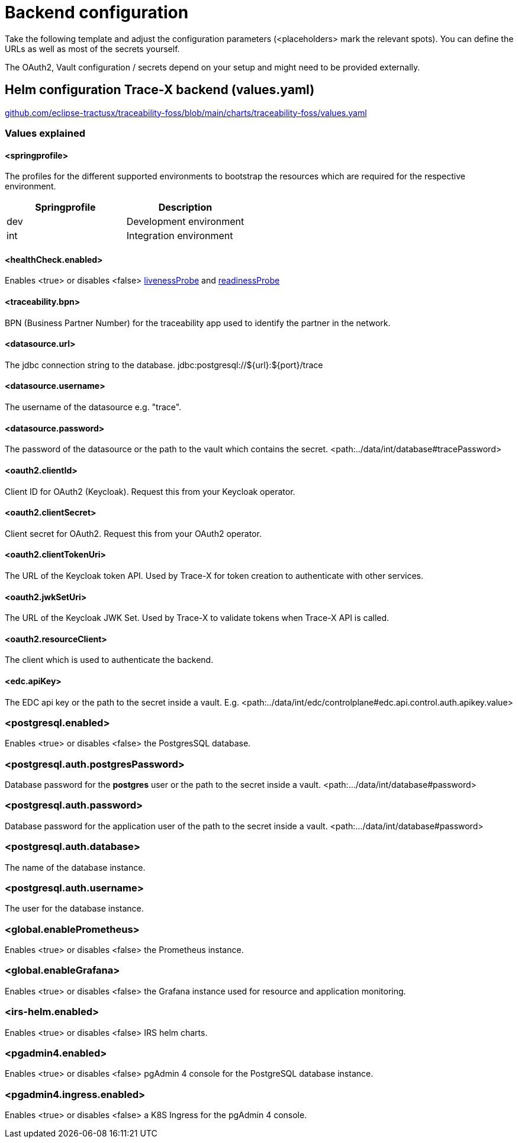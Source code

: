 [#_backend_configuration]
= Backend configuration
:icons: font
:icon-set: fas
:hide-uri-scheme:

Take the following template and adjust the configuration parameters (<placeholders> mark the relevant spots).
You can define the URLs as well as most of the secrets yourself.

The OAuth2, Vault configuration / secrets depend on your setup and might need to be provided externally.

== Helm configuration Trace-X backend (values.yaml)

https://github.com/eclipse-tractusx/traceability-foss/blob/main/charts/traceability-foss/values.yaml

=== Values explained

==== <springprofile>
The profiles for the different supported environments to bootstrap the resources which are required for the respective environment.

|===
|Springprofile | Description

a| dev
a| Development environment

a| int
a| Integration environment

|===

==== <healthCheck.enabled>
Enables <true> or disables <false>  https://cloud.google.com/blog/products/containers-kubernetes/kubernetes-best-practices-setting-up-health-checks-with-readiness-and-liveness-probes[livenessProbe]
and https://cloud.google.com/blog/products/containers-kubernetes/kubernetes-best-practices-setting-up-health-checks-with-readiness-and-liveness-probes[readinessProbe]

==== <traceability.bpn>
BPN (Business Partner Number) for the traceability app used to identify the partner in the network.

==== <datasource.url>
The jdbc connection string to the database. jdbc:postgresql://${url}:${port}/trace

==== <datasource.username>
The username of the datasource e.g. "trace".

==== <datasource.password>
The password of the datasource or the path to the vault which contains the secret. <path:../data/int/database#tracePassword>

==== <oauth2.clientId>
Client ID for OAuth2 (Keycloak). Request this from your Keycloak operator.

==== <oauth2.clientSecret>
Client secret for OAuth2. Request this from your OAuth2 operator.

==== <oauth2.clientTokenUri>
The URL of the Keycloak token API. Used by Trace-X for token creation to authenticate with other services.

==== <oauth2.jwkSetUri>
The URL of the Keycloak JWK Set. Used by Trace-X to validate tokens when Trace-X API is called.

==== <oauth2.resourceClient>
The client which is used to authenticate the backend.

==== <edc.apiKey>
The EDC api key or the path to the secret inside a vault. E.g. <path:../data/int/edc/controlplane#edc.api.control.auth.apikey.value>

=== <postgresql.enabled>
Enables <true> or disables <false> the PostgresSQL database.

=== <postgresql.auth.postgresPassword>
Database password for the *postgres* user or the path to the secret inside a vault. <path:.../data/int/database#password>

=== <postgresql.auth.password>
Database password for the application user of the path to the secret inside a vault. <path:.../data/int/database#password>

=== <postgresql.auth.database>
The name of the database instance.

=== <postgresql.auth.username>
The user for the database instance.

=== <global.enablePrometheus>
Enables <true> or disables <false> the Prometheus instance.

=== <global.enableGrafana>
Enables <true> or disables <false> the Grafana instance used for resource and application monitoring.

=== <irs-helm.enabled>
Enables <true> or disables <false> IRS helm charts.

=== <pgadmin4.enabled>
Enables <true> or disables <false> pgAdmin 4 console for the PostgreSQL database instance.

=== <pgadmin4.ingress.enabled>
Enables <true> or disables <false> a K8S Ingress for the pgAdmin 4 console.
